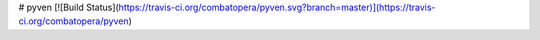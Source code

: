 # pyven
[![Build Status](https://travis-ci.org/combatopera/pyven.svg?branch=master)](https://travis-ci.org/combatopera/pyven)


